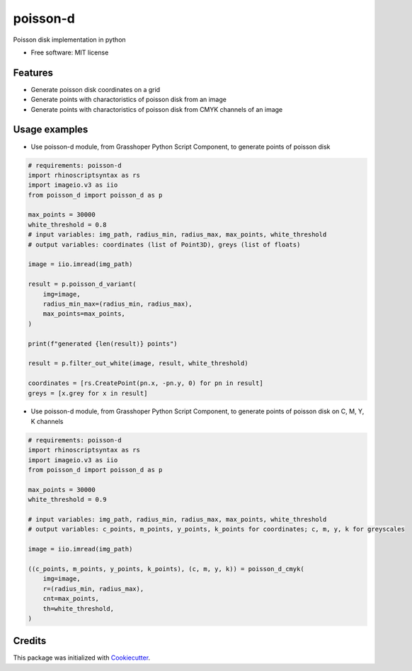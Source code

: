 =========
poisson-d
=========


.. image:: https://img.shields.io/pypi/v/poisson-d.svg
        :target: https://pypi.python.org/pypi/poisson-d

Poisson disk implementation in python


* Free software: MIT license


Features
--------

* Generate poisson disk coordinates on a grid
* Generate points with charactoristics of poisson disk from an image
* Generate points with charactoristics of poisson disk from CMYK channels of an image

Usage examples
--------------
* Use poisson-d module, from Grasshoper Python Script Component, to generate points of poisson disk 

.. code:: python

    # requirements: poisson-d
    import rhinoscriptsyntax as rs
    import imageio.v3 as iio
    from poisson_d import poisson_d as p

    max_points = 30000
    white_threshold = 0.8
    # input variables: img_path, radius_min, radius_max, max_points, white_threshold
    # output variables: coordinates (list of Point3D), greys (list of floats)

    image = iio.imread(img_path)

    result = p.poisson_d_variant(
        img=image,
        radius_min_max=(radius_min, radius_max),
        max_points=max_points,
    )

    print(f"generated {len(result)} points")

    result = p.filter_out_white(image, result, white_threshold)

    coordinates = [rs.CreatePoint(pn.x, -pn.y, 0) for pn in result]
    greys = [x.grey for x in result]

* Use poisson-d module, from Grasshoper Python Script Component, to generate points of poisson disk on C, M, Y, K channels 

.. code:: python

    # requirements: poisson-d
    import rhinoscriptsyntax as rs
    import imageio.v3 as iio
    from poisson_d import poisson_d as p

    max_points = 30000
    white_threshold = 0.9

    # input variables: img_path, radius_min, radius_max, max_points, white_threshold
    # output variables: c_points, m_points, y_points, k_points for coordinates; c, m, y, k for greyscales

    image = iio.imread(img_path)

    ((c_points, m_points, y_points, k_points), (c, m, y, k)) = poisson_d_cmyk(
        img=image,
        r=(radius_min, radius_max),
        cnt=max_points,
        th=white_threshold,
    )

Credits
-------

This package was initialized with Cookiecutter_.

.. _Cookiecutter: https://github.com/audreyr/cookiecutter
